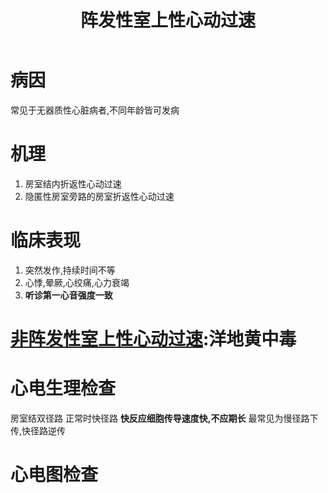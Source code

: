 #+title: 阵发性室上性心动过速
#+HUGO_BASE_DIR: ~/Org/www/
* 病因
常见于无器质性心脏病者,不同年龄皆可发病
* 机理
1. 房室结内折返性心动过速
2. 隐匿性房室旁路的房室折返性心动过速
* 临床表现
1. 突然发作,持续时间不等
2. 心悸,晕厥,心绞痛,心力衰竭
3. *听诊第一心音强度一致*
* [[file:2020101120-非阵发性室上性心动过速.org][非阵发性室上性心动过速]]:洋地黄中毒
* 心电生理检查
房室结双径路
正常时快径路
*快反应细胞传导速度快,不应期长*
最常见为慢径路下传,快径路逆传
* 心电图检查

